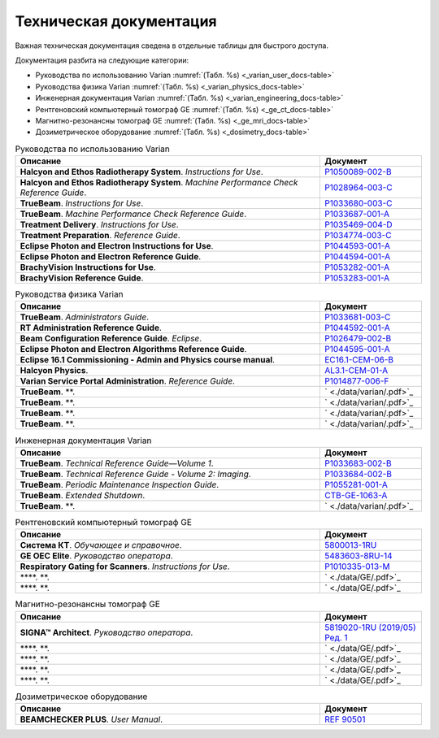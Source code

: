 .. _tech_docs:

Техническая документация
========================

Важная техническая документация сведена в отдельные таблицы для быстрого доступа.

Документация разбита на следующие категории:

- Руководства по использованию Varian :numref:`(Табл. %s) <_varian_user_docs-table>`
- Руководства физика Varian :numref:`(Табл. %s) <_varian_physics_docs-table>`
- Инженерная документация Varian :numref:`(Табл. %s) <_varian_engineering_docs-table>`
- Рентгеновский компьютерный томограф GE :numref:`(Табл. %s) <_ge_ct_docs-table>`
- Магнитно-резонансны томограф GE :numref:`(Табл. %s) <_ge_mri_docs-table>`
- Дозиметрическое оборудование :numref:`(Табл. %s) <_dosimetry_docs-table>`

.. list-table:: Руководства по использованию Varian
   :name: _varian_user_docs-table
   :widths: 3, 1
   :width: 100%
   :header-rows: 1

   * - Описание
     - Документ
   * - **Halcyon and Ethos Radiotherapy System**. *Instructions for Use*.
     - `P1050089-002-B <./data/varian/Halcyon_and_Ethos_Radiotherapy_System_Instructions_for_Use.pdf>`_
   * - **Halcyon and Ethos Radiotherapy System**. *Machine Performance Check Reference Guide*.
     - `P1028964-003-C <./data/varian/Halcyon_and_Ethos_Radiotherapy_System_Machine_Performance_Check_Reference_Guide.pdf>`_
   * - **TrueBeam**. *Instructions for Use*.
     - `P1033680-003-C <./data/varian/TrueBeam_Instructions_for_Use.pdf>`_
   * - **TrueBeam**. *Machine Performance Check Reference Guide*.
     - `P1033687-001-A <./data/varian/TrueBeam_Machine_Performance_Check_Reference_Guide.pdf>`_
   * - **Treatment Delivery**. *Instructions for Use*.
     - `P1035469-004-D <./data/varian/Treatment_Delivery_Instructions_for_Use.pdf>`_
   * - **Treatment Preparation**. *Reference Guide*.
     - `P1034774-003-C <./data/varian/ARIA_Radiation_Therapy_Management_16.0_Treatment_Preparation_Reference_Guide.pdf>`_
   * - **Eclipse Photon and Electron Instructions for Use**.
     - `P1044593-001-A <./data/varian/Eclipse_16.1_Photon_and_Electron_Instructions_for_Use.pdf>`_
   * - **Eclipse Photon and Electron Reference Guide**.
     - `P1044594-001-A <./data/varian/Eclipse_16.1_Photon_and_Electron_ Reference_Guide.pdf>`_
   * - **BrachyVision Instructions for Use**.
     - `P1053282-001-A <./data/varian/BrachyVision_Instructions_for_Use.pdf>`_
   * - **BrachyVision Reference Guide**.
     - `P1053283-001-A <./data/varian/BrachyVision_Reference_Guide.pdf>`_

.. list-table:: Руководства физика Varian
   :name: _varian_physics_docs-table
   :widths: 3, 1
   :width: 100%
   :header-rows: 1

   * - Описание
     - Документ
   * - **TrueBeam**. *Administrators Guide*.
     - `P1033681-003-C <./data/varian/TrueBeam_Administrators_Guide.pdf>`_
   * - **RT Administration Reference Guide**.
     - `P1044592-001-A <./data/varian/ARIA_Radiation_Therapy_Management_RT_Administration_16.1_Reference_Guide.pdf>`_
   * - **Beam Configuration Reference Guide**. *Eclipse*.
     - `P1026479-002-B <./data/varian/Beam_Configuration_16.0_Reference_Guide.pdf>`_
   * - **Eclipse Photon and Electron Algorithms Reference Guide**.
     - `P1044595-001-A <./data/varian/Eclipse_16.1_Photon_and_Electron_Algorithms_Reference_Guide.pdf>`_
   * - **Eclipse 16.1 Commissioning - Admin and Physics course manual**.
     - `EC16.1-CEM-06-B <./data/varian/Eclipse_16.1_Commissioning-Admin_and_Physics.pdf>`_
   * - **Halcyon Physics**.
     - `AL3.1-CEM-01-A <./data/varian/HA201_Halcyon_Physics_3.1.pdf>`_
   * - **Varian Service Portal Administration**. *Reference Guide*.
     - `P1014877-006-F <./data/varian/Varian_Service_Portal_Administration_Reference_Guide.pdf>`_
   * - **TrueBeam**. **.
     - ` <./data/varian/.pdf>`_
   * - **TrueBeam**. **.
     - ` <./data/varian/.pdf>`_
   * - **TrueBeam**. **.
     - ` <./data/varian/.pdf>`_
   * - **TrueBeam**. **.
     - ` <./data/varian/.pdf>`_

.. list-table:: Инженерная документация Varian
   :name: _varian_engineering_docs-table
   :widths: 3, 1
   :width: 100%
   :header-rows: 1

   * - Описание
     - Документ
   * - **TrueBeam**. *Technical Reference Guide—Volume 1*.
     - `P1033683-002-B <./data/varian/TrueBeam_Technical_Reference_Guide—Volume_1.pdf>`_
   * - **TrueBeam**. *Technical Reference Guide - Volume 2: Imaging*.
     - `P1033684-002-B <./data/varian/TrueBeam_Technical_Reference-Guide—Volume_2-Imaging.pdf>`_
   * - **TrueBeam**. *Periodic Maintenance Inspection Guide*.
     - `P1055281-001-A <./data/varian/TrueBeam_Periodic_Maintenance_Inspection_Guide.pdf>`_
   * - **TrueBeam**. *Extended Shutdown*.
     - `CTB-GE-1063-A <./data/varian/.pdf>`_
   * - **TrueBeam**. **.
     - ` <./data/varian/.pdf>`_

.. list-table:: Рентгеновский компьютерный томограф GE
   :name: _ge_ct_docs-table
   :widths: 3, 1
   :width: 100%
   :header-rows: 1

   * - Описание
     - Документ
   * - **Система КТ**. *Обучающее и справочное*.
     - `5800013-1RU <./data/GE/Discovery_RT_5800013-1RU_r3.pdf>`_
   * - **GE OEC Elite**. *Руководство оператора*.
     - `5483603-8RU-14 <./data/GE/OEC_Elite_Operator_Manual_5483603-8RU-14.pdf>`_
   * - **Respiratory Gating for Scanners**. *Instructions for Use*.
     - `P1010335-013-M <./data/varian/Respiratory_Gating_for_Scanners_Instructions_for_Use.pdf>`_
   * - ****. **.
     - ` <./data/GE/.pdf>`_
   * - ****. **.
     - ` <./data/GE/.pdf>`_


.. list-table:: Магнитно-резонансны томограф GE
   :name: _ge_mri_docs-table
   :widths: 3, 1
   :width: 100%
   :header-rows: 1

   * - Описание
     - Документ
   * - **SIGNA™ Architect**. *Руководство оператора*.
     - `5819020-1RU (2019/05) Ред. 1 <./data/GE/Signa_Architect_RU.pdf>`_
   * - ****. **.
     - ` <./data/GE/.pdf>`_
   * - ****. **.
     - ` <./data/GE/.pdf>`_
   * - ****. **.
     - ` <./data/GE/.pdf>`_
   * - ****. **.
     - ` <./data/GE/.pdf>`_

.. list-table:: Дозиметрическое оборудование
   :name: _dosimetry_docs-table
   :widths: 3, 1
   :width: 100%
   :header-rows: 1

   * - Описание
     - Документ
   * - **BEAMCHECKER PLUS**. *User Manual*.
     - `REF 90501 <./data/dosimetry/80117-10 QABC_MNL.pdf>`_
